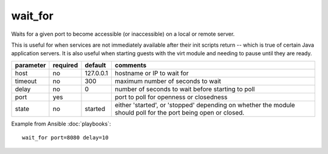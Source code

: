 .. _wait_for:

wait_for
````````

.. versionadded:: 0.7

Waits for a given port to become accessible (or inaccessible) on a local or remote server.

This is useful for when services are not immediately available after their init scripts return -- which is true of certain
Java application servers.  It is also useful when starting guests with the virt module and 
needing to pause until they are ready.

+--------------------+----------+-----------+----------------------------------------------------------------------------+
| parameter          | required | default   | comments                                                                   |
+====================+==========+===========+============================================================================+
| host               | no       | 127.0.0.1 | hostname or IP to wait for                                                 |
+--------------------+----------+-----------+----------------------------------------------------------------------------+
| timeout            | no       | 300       | maximum number of seconds to wait                                          |
+--------------------+----------+-----------+----------------------------------------------------------------------------+
| delay              | no       | 0         | number of seconds to wait before starting to poll                          |
+--------------------+----------+-----------+----------------------------------------------------------------------------+
| port               | yes      |           | port to poll for openness or closedness                                    |
+--------------------+----------+-----------+----------------------------------------------------------------------------+
| state              | no       | started   | either 'started', or 'stopped' depending on whether the module should poll |
|                    |          |           | for the port being open or closed.                                         |
+--------------------+----------+-----------+----------------------------------------------------------------------------+

Example from Ansible :doc:`playbooks`::

    wait_for port=8080 delay=10

